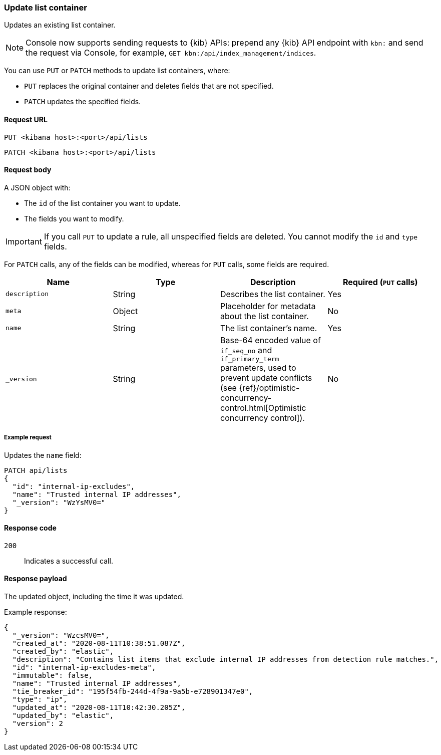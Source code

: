 [[lists-api-update-container]]
=== Update list container

Updates an existing list container.

NOTE: Console now supports sending requests to {kib} APIs: prepend any {kib} API endpoint with `kbn:` and send the request via Console, for example, `GET kbn:/api/index_management/indices`.

You can use `PUT` or `PATCH` methods to update list containers, where:

* `PUT` replaces the original container and deletes fields that are not
specified.
* `PATCH` updates the specified fields.

==== Request URL

`PUT <kibana host>:<port>/api/lists`

`PATCH <kibana host>:<port>/api/lists`

==== Request body

A JSON object with:

* The `id` of the list container you want to update.
* The fields you want to modify.

IMPORTANT: If you call `PUT` to update a rule, all unspecified fields are
deleted. You cannot modify the `id` and `type` fields.

For `PATCH` calls, any of the fields can be modified, whereas for `PUT` calls,
some fields are required.

[width="100%",options="header"]
|==============================================
|Name |Type |Description |Required (`PUT` calls)

|`description` |String |Describes the list container. |Yes
|`meta` |Object |Placeholder for metadata about the list container. |No
|`name` |String |The list container's name. |Yes
|`_version` |String |Base-64 encoded value of `if_seq_no` and `if_primary_term`
parameters, used to prevent update conflicts (see
{ref}/optimistic-concurrency-control.html[Optimistic concurrency control]). |No

|==============================================


===== Example request

Updates the `name` field:

[source,console]
--------------------------------------------------
PATCH api/lists
{
  "id": "internal-ip-excludes",
  "name": "Trusted internal IP addresses",
  "_version": "WzYsMV0="
}
--------------------------------------------------
// KIBANA

==== Response code

`200`::
    Indicates a successful call.

==== Response payload

The updated object, including the time it was updated.

Example response:

[source,json]
--------------------------------------------------
{
  "_version": "WzcsMV0=",
  "created_at": "2020-08-11T10:38:51.087Z",
  "created_by": "elastic",
  "description": "Contains list items that exclude internal IP addresses from detection rule matches.",
  "id": "internal-ip-excludes-meta",
  "immutable": false,
  "name": "Trusted internal IP addresses",
  "tie_breaker_id": "195f54fb-244d-4f9a-9a5b-e728901347e0",
  "type": "ip",
  "updated_at": "2020-08-11T10:42:30.205Z",
  "updated_by": "elastic",
  "version": 2
}
--------------------------------------------------
